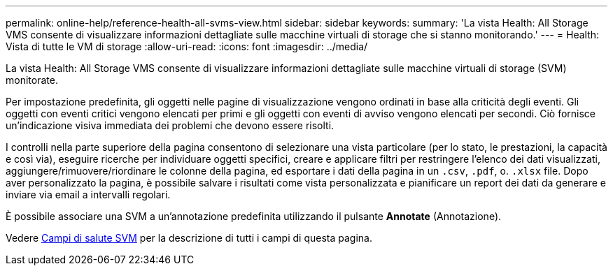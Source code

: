 ---
permalink: online-help/reference-health-all-svms-view.html 
sidebar: sidebar 
keywords:  
summary: 'La vista Health: All Storage VMS consente di visualizzare informazioni dettagliate sulle macchine virtuali di storage che si stanno monitorando.' 
---
= Health: Vista di tutte le VM di storage
:allow-uri-read: 
:icons: font
:imagesdir: ../media/


[role="lead"]
La vista Health: All Storage VMS consente di visualizzare informazioni dettagliate sulle macchine virtuali di storage (SVM) monitorate.

Per impostazione predefinita, gli oggetti nelle pagine di visualizzazione vengono ordinati in base alla criticità degli eventi. Gli oggetti con eventi critici vengono elencati per primi e gli oggetti con eventi di avviso vengono elencati per secondi. Ciò fornisce un'indicazione visiva immediata dei problemi che devono essere risolti.

I controlli nella parte superiore della pagina consentono di selezionare una vista particolare (per lo stato, le prestazioni, la capacità e così via), eseguire ricerche per individuare oggetti specifici, creare e applicare filtri per restringere l'elenco dei dati visualizzati, aggiungere/rimuovere/riordinare le colonne della pagina, ed esportare i dati della pagina in un `.csv`, `.pdf`, o. `.xlsx` file. Dopo aver personalizzato la pagina, è possibile salvare i risultati come vista personalizzata e pianificare un report dei dati da generare e inviare via email a intervalli regolari.

È possibile associare una SVM a un'annotazione predefinita utilizzando il pulsante *Annotate* (Annotazione).

Vedere xref:reference-svm-health-fields.adoc[Campi di salute SVM] per la descrizione di tutti i campi di questa pagina.
